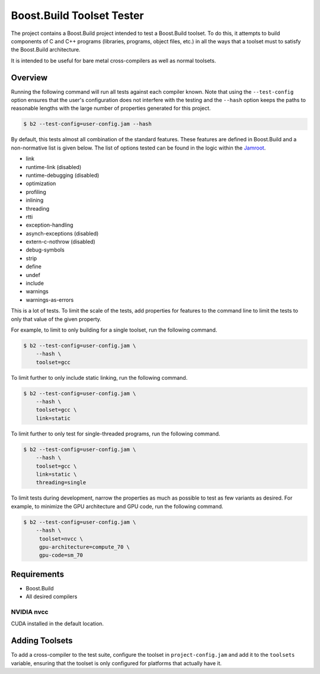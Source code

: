 Boost.Build Toolset Tester
==========================

The project contains a Boost.Build project intended to test a
Boost.Build toolset.  To do this, it attempts to build components of C
and C++ programs (libraries, programs, object files, etc.) in all the
ways that a toolset must to satisfy the Boost.Build architecture.

It is intended to be useful for bare metal cross-compilers as well as
normal toolsets.

Overview
--------

Running the following command will run all tests against each compiler
known.  Note that using the ``--test-config`` option ensures that the
user's configuration does not interfere with the testing and the
``--hash`` option keeps the paths to reasonable lengths with the large
number of properties generated for this project.

.. code:: sh

   $ b2 --test-config=user-config.jam --hash

By default, this tests almost all combination of the standard
features.  These features are defined in Boost.Build and a
non-normative list is given below.  The list of options tested can be
found in the logic within the `Jamroot <Jamroot>`__.

* link
* runtime-link (disabled)
* runtime-debugging (disabled)
* optimization
* profiling
* inlining
* threading
* rtti
* exception-handling
* asynch-exceptions (disabled)
* extern-c-nothrow (disabled)
* debug-symbols
* strip
* define
* undef
* include
* warnings
* warnings-as-errors

This is a lot of tests.  To limit the scale of the tests, add
properties for features to the command line to limit the tests to only
that value of the given property.

For example, to limit to only building for a single toolset,
run the following command.

.. code:: sh

   $ b2 --test-config=user-config.jam \
       --hash \
       toolset=gcc

To limit further to only include static linking, run the following
command.

.. code:: sh

   $ b2 --test-config=user-config.jam \
       --hash \
       toolset=gcc \
       link=static

To limit further to only test for single-threaded programs, run the
following command.

.. code:: sh

   $ b2 --test-config=user-config.jam \
       --hash \
       toolset=gcc \
       link=static \
       threading=single

To limit tests during development, narrow the properties as much as
possible to test as few variants as desired.  For example, to minimize
the GPU architecture and GPU code, run the following command.

.. code:: sh

   $ b2 --test-config=user-config.jam \
       --hash \
        toolset=nvcc \
        gpu-architecture=compute_70 \
        gpu-code=sm_70

Requirements
------------

* Boost.Build
* All desired compilers

NVIDIA nvcc
~~~~~~~~~~~

CUDA installed in the default location.

Adding Toolsets
---------------

To add a cross-compiler to the test suite, configure the toolset in
``project-config.jam`` and add it to the ``toolsets`` variable,
ensuring that the toolset is only configured for platforms that
actually have it.
